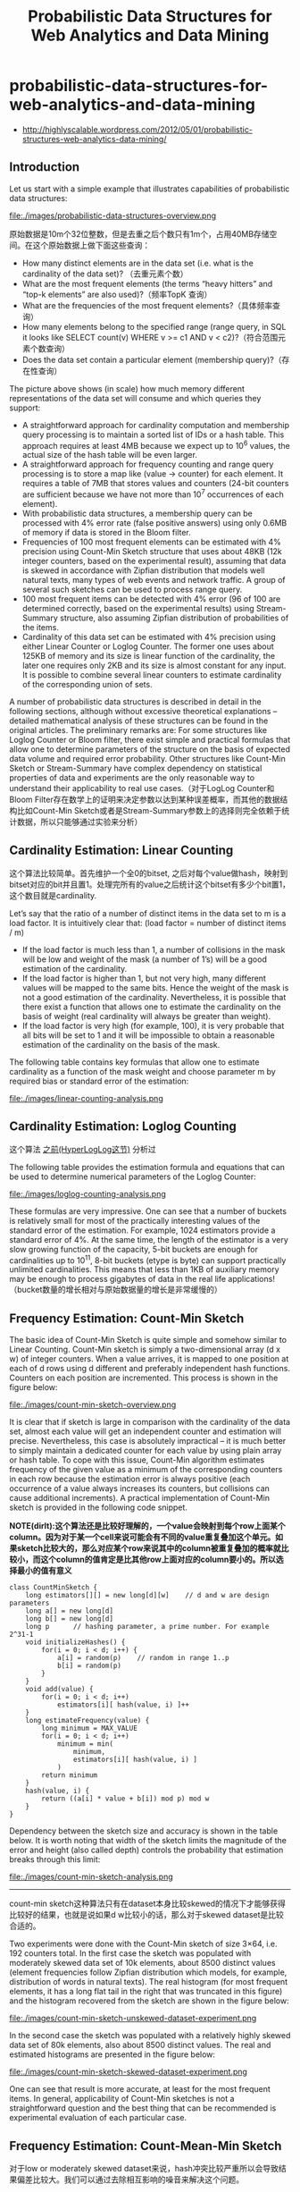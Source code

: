 * probabilistic-data-structures-for-web-analytics-and-data-mining
#+TITLE: Probabilistic Data Structures for Web Analytics and Data Mining

   - http://highlyscalable.wordpress.com/2012/05/01/probabilistic-structures-web-analytics-data-mining/

** Introduction
Let us start with a simple example that illustrates capabilities of probabilistic data structures:

file:./images/probabilistic-data-structures-overview.png

原始数据是10m个32位整数，但是去重之后个数只有1m个，占用40MB存储空间。在这个原始数据上做下面这些查询：
   - How many distinct elements are in the data set (i.e. what is the cardinality of the data set)? （去重元素个数）
   - What are the most frequent elements (the terms “heavy hitters” and “top-k elements” are also used)?（频率TopK 查询）
   - What are the frequencies of the most frequent elements?（具体频率查询）     
   - How many elements belong to the specified range (range query, in SQL it looks like  SELECT count(v) WHERE v >= c1 AND v < c2)?（符合范围元素个数查询）
   - Does the data set contain a particular element (membership query)?（存在性查询）

The picture above shows (in scale) how much memory different representations of the data set will consume and which queries they support:
   - A straightforward approach for cardinality computation and membership query processing is to maintain a sorted list of IDs or a hash table. This approach requires at least 4MB because we expect up to 10^6 values, the actual size of the hash table will be even larger.
   - A straightforward approach for frequency counting and range query processing is to store a map like (value -> counter) for each element. It requires a table of 7MB that stores values and counters (24-bit counters are sufficient because we have not more than 10^7 occurrences of each element).
   - With probabilistic data structures, a membership query can be processed with 4% error rate (false positive answers) using only 0.6MB of memory if data is stored in the Bloom filter.
   - Frequencies of 100 most frequent elements can be estimated with 4% precision using Count-Min Sketch structure that uses about 48KB (12k integer counters, based on the experimental result), assuming that data is skewed in accordance with Zipfian distribution that models well natural texts, many types of web events and network traffic. A group of several such sketches can be used to process range query.
   - 100 most frequent items can be detected with 4% error (96 of 100 are determined correctly, based on the experimental results) using Stream-Summary structure, also assuming Zipfian distribution of probabilities of the items.
   - Cardinality of this data set can be estimated with 4% precision using either Linear Counter or Loglog Counter. The former one uses about 125KB of memory and its size is linear function of the cardinality, the later one requires only 2KB and its size is almost constant for any input. It is possible to combine several linear counters to estimate cardinality of the corresponding union of sets.

A number of probabilistic data structures is described in detail in the following sections, although without excessive theoretical explanations – detailed mathematical analysis of these structures can be found in the original articles.  The preliminary remarks are:
For some structures like Loglog Counter or Bloom filter, there exist simple and practical formulas that allow one to determine parameters of the structure on the basis of expected data volume and required error probability. Other structures like Count-Min Sketch or Stream-Summary have complex dependency on statistical properties of data and experiments are the only reasonable way to understand their applicability to real use cases.（对于LogLog Counter和Bloom Filter存在数学上的证明来决定参数以达到某种误差概率，而其他的数据结构比如Count-Min Sketch或者是Stream-Summary参数上的选择则完全依赖于统计数据，所以只能够通过实验来分析）

** Cardinality Estimation: Linear Counting
这个算法比较简单。首先维护一个全0的bitset, 之后对每个value做hash，映射到bitset对应的bit并且置1。处理完所有的value之后统计这个bitset有多少个bit置1，这个数目就是cardinality.

Let’s say that the ratio of a number of distinct items in the data set to m is a load factor. It is intuitively clear that: (load factor = number of distinct items / m)
   - If the load factor is much less than 1, a number of collisions in the mask will be low and weight of the mask (a number of 1’s) will be a good estimation of the cardinality.
   - If the load factor is higher than 1, but not very high, many different values will be mapped to the same bits. Hence the weight of the mask is not a good estimation of the cardinality. Nevertheless, it is possible that there exist a function that allows one to estimate the cardinality on the basis of weight (real cardinality will always be greater than weight).
   - If the load factor is very high (for example, 100), it is very probable that all bits will be set to 1 and it will be impossible to obtain a reasonable estimation of the cardinality on the basis of the mask.

The following table contains key formulas that allow one to estimate cardinality as a function of the mask weight and choose parameter m by required bias or standard error of the estimation:

file:./images/linear-counting-analysis.png

** Cardinality Estimation: Loglog Counting
这个算法 [[file:algorithm.org::*HyperLogLog][之前(HyperLogLog这节)]] 分析过

The following table provides the estimation formula and equations that can be used to determine numerical parameters of the Loglog Counter:

file:./images/loglog-counting-analysis.png

These formulas are very impressive. One can see that a number of buckets is relatively small for most of the practically interesting values of the standard error of the estimation. For example, 1024 estimators provide a standard error of 4%. At the same time, the length of the estimator is a very slow growing function of the capacity, 5-bit buckets are enough for cardinalities up to 10^11, 8-bit buckets (etype is byte) can support practically unlimited cardinalities. This means that less than 1KB of auxiliary memory may be enough to process gigabytes of data in the real life applications! （bucket数量的增长相对与原始数据量的增长是非常缓慢的）

** Frequency Estimation: Count-Min Sketch
The basic idea of Count-Min Sketch is quite simple and somehow similar to Linear Counting. Count-Min sketch is simply a two-dimensional array (d x w) of integer counters. When a value arrives, it is mapped to one position at each of d rows using d different and preferably independent hash functions. Counters on each position are incremented. This process is shown in the figure below:

file:./images/count-min-sketch-overview.png

It is clear that if sketch is large in comparison with the cardinality of the data set, almost each value will get an independent counter and estimation will precise. Nevertheless, this case is absolutely impractical – it is much better to simply maintain a dedicated counter for each value by using plain array or hash table. To cope with this issue, Count-Min algorithm estimates frequency of the given value as a minimum of the corresponding counters in each row because the estimation error is always positive (each occurrence of a value always increases its counters, but collisions can cause additional increments). A practical implementation of Count-Min sketch is provided in the following code snippet.

*NOTE(dirlt):这个算法还是比较好理解的，一个value会映射到每个row上面某个column。因为对于某一个cell来说可能会有不同的value重复叠加这个单元。如果sketch比较大的，那么对应某个row来说其中的column被重复叠加的概率就比较小，而这个column的值肯定是比其他row上面对应的column要小的。所以选择最小的值有意义*

#+BEGIN_SRC C++
class CountMinSketch {
    long estimators[][] = new long[d][w]    // d and w are design parameters
    long a[] = new long[d]
    long b[] = new long[d]
    long p      // hashing parameter, a prime number. For example 2^31-1
    void initializeHashes() {
        for(i = 0; i < d; i++) {
            a[i] = random(p)    // random in range 1..p
            b[i] = random(p)
        }
    }
    void add(value) {
        for(i = 0; i < d; i++)
            estimators[i][ hash(value, i) ]++
    }
    long estimateFrequency(value) {
        long minimum = MAX_VALUE
        for(i = 0; i < d; i++)
            minimum = min(
                minimum,
                estimators[i][ hash(value, i) ]
            )
        return minimum
    }
    hash(value, i) {
        return ((a[i] * value + b[i]) mod p) mod w
    }
}
#+END_SRC

Dependency between the sketch size and accuracy is shown in the table below. It is worth noting that width of the sketch limits the magnitude of the error and height (also called depth) controls the probability that estimation breaks through this limit:

file:./images/count-min-sketch-analysis.png

--------------------
count-min sketch这种算法只有在dataset本身比较skewed的情况下才能够获得比较好的结果，也就是说如果d w比较小的话，那么对于skewed dataset是比较合适的。

Two experiments were done with the Count-Min sketch of size 3×64, i.e. 192 counters total. In the first case the sketch was populated with moderately skewed data set of 10k elements, about 8500 distinct values (element frequencies follow Zipfian distribution which models, for example, distribution of words in natural texts). The real histogram (for most frequent elements, it has a long flat tail in the right that was truncated in this figure) and the histogram recovered from the sketch are shown in the figure below:

file:./images/count-min-sketch-unskewed-dataset-experiment.png

In the second case the sketch was populated with a relatively highly skewed data set of 80k elements, also about 8500 distinct values. The real and estimated histograms are presented in the figure below:

file:./images/count-min-sketch-skewed-dataset-experiment.png

One can see that result is more accurate, at least for the most frequent items. In general, applicability of Count-Min sketches is not a straightforward question and the best thing that can be recommended is experimental evaluation of each particular case.

** Frequency Estimation: Count-Mean-Min Sketch
对于low or moderately skewed dataset来说，hash冲突比较严重所以会导致结果偏差比较大。我们可以通过去除相互影响的噪音来解决这个问题。

As an alternative, more careful correction can be done to compensate the noise caused by collisions. One possible correction algorithm was suggested in (5). It estimates noise for each hash function as the average value of all counters in the row that correspond to this function (except counter that corresponds to the query itself), deduces it from the estimation for this hash function, and, finally, computes the median of the estimations for all hash functions. Having that the sum of all counters in the sketch row equals to the total number of the added elements, we obtain the following implementation:

#+BEGIN_SRC C++
class CountMeanMinSketch {
    // initialization and addition procedures as in CountMinSketch
    // n is total number of added elements
    long estimateFrequency(value) {
        long e[] = new long[d]
        for(i = 0; i < d; i++) {
            sketchCounter = estimators[i][ hash(value, i) ]
            noiseEstimation = (n - sketchCounter) / (w - 1)
            e[i] = sketchCounter – noiseEstimator
        }
        return median(e)
    }
}
#+END_SRC

This enhancement can significantly improve accuracy of the Count-Min structure. For example, compare the histograms below with the first histograms for Count-Min sketch (both techniques used a sketch of size 3×64 and 8500 elements were added to it):

file:./images/count-mean-min-sketch-unskewed-dataset-experiment.png

** Heavy Hitters: Count-Min Sketch
Count-Min sketches are applicable to the following problem: Find all elements in the data set with the frequencies greater than k percent of the total number of elements in the data set.（获取频率大于k%的元素总数，使用heap作为辅助） The algorithm is straightforward:（
   - Maintain a standard Count-Min sketch during the scan of the data set and put all elements into it.
   - Maintain a heap of top elements, initially empty, and a counter N of the total number of already process elements.
   - For each element in the data set:
     - Put the element to the sketch
     - Estimate the frequency of the element using the sketch. If frequency is greater than a threshold (k*N), then put the element to the heap. Heap should be periodically or continuously cleaned up to remove elements that do not meet the threshold anymore.

In general, the top-k problem makes sense only for skewed data, so usage of Count-Min sketches is reasonable in this context.（因为使用的是count-min sketch算法因此只能针对skewed dataset使用）

** Heavy Hitters: Stream-Summary
这个算法还是比较好理解的。数据结构里面保留一定数目的槽位，添加value的时候增加其frequency counter. 如果达到槽位上限的话，那么就删除frequency counter最低的元素。

Basically, Stream-Summary traces a fixed number (a number of slots) of elements that presumably are most frequent ones. If one of these elements occurs in the stream, the corresponding counter is increased. If a new, non-traced element appears, it replaces the least frequent traced element and this kicked out element become non-traced.

The estimation procedure for most frequent elements and corresponding frequencies is quite obvious because of simple internal design of the Stream-Summary structure. Indeed, one just need to scan elements in the buckets that correspond to the highest frequencies. Nevertheless, Stream-Summary is able not only to provide estimates, but to answer are these estimates exact (guaranteed) or not. Computation of these guarantees is not trivial, corresponding algorithms are described in (8) （可以在上面做改进判断这个estimates是否准确，但是这个改进似乎并不直接）

** Range Query: Array of Count-Min Sketches
In theory, one can process a range query (something like SELECT count(v) WHERE v >= c1 AND v < c2) using a Count-Min sketch  enumerating all points within a range and summing estimates for corresponding frequencies. However, this approach is impractical because the number of points within a range can be very high and accuracy also tends to be inacceptable because of cumulative error of the sum.（对于范围查询可以枚举[c1,c2)所有的value，然后使用count-min sketch来得到count. 但是这个算法并不实际因为这个range可能非常大并且误差也很大，因为全部存放在一个sketch上面）

Nevertheless, it is possible to overcome these problems using multiple Count-Min sketches. The basic idea is to maintain a number of sketches with the different “resolution”, i.e. one sketch that counts frequencies for each value separately, one sketch that counts frequencies for pairs of values (to do this one can simply truncate a one bit of a value on the sketch’s input), one sketch with 4-items buckets and so on. The number of levels equals to logarithm of the maximum possible value. This schema is shown in the right part of the following picture:（可以使用都个count-min sketch来解决这个问题，这个也可以使用count-mean-min sketch来做） 

这个地方非常巧妙。以第二个sketch为例，最后v和(v+1)会放到一个cell下面，而以第三个sketch为例，最后v,v+1,v+2,v+3会放到一个cell下面。然后再取的时候，假设range是[c1,c2]并且有5个sketch的话，从上而下我们分别称为1-sketch,2-sketch,4-sketch,8-sketch,16-sketch.那么最下面取的部分就是[(c1 + 15) / 16, c2 / 16]，排除这个部分之后剩余的部分在8-sketch取，有点类似二分法，整个查询是一个树状结构。

file:./images/array-of-count-min-sketch.png

Any range query can be reduced to a number of queries to the sketches of different level, as it shown in right part of the picture above. This approach (called dyadic ranges) allows one to reduce the number of computations and increase accuracy. An obvious optimization of this schema is to replace sketches by exact counters at the lowest levels where a number of buckets is small.

** Membership Query: Bloom Filter
The following table contains formulas that allow one to calculate parameters of the Bloom filter as functions of error probability and capacity:

file:./images/bloom-filter-analysis.png


